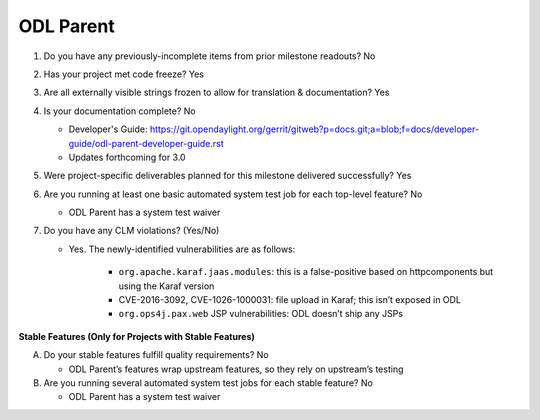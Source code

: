 ==========
ODL Parent
==========

1. Do you have any previously-incomplete items from prior milestone
   readouts? No

2. Has your project met code freeze? Yes

3. Are all externally visible strings frozen to allow for translation &
   documentation? Yes

4. Is your documentation complete? No

   - Developer's Guide: https://git.opendaylight.org/gerrit/gitweb?p=docs.git;a=blob;f=docs/developer-guide/odl-parent-developer-guide.rst
   - Updates forthcoming for 3.0

5. Were project-specific deliverables planned for this milestone delivered
   successfully? Yes

6. Are you running at least one basic automated system test job for each
   top-level feature? No

   - ODL Parent has a system test waiver

7. Do you have any CLM violations? (Yes/No)

   - Yes. The newly-identified vulnerabilities are as follows:

      - ``org.apache.karaf.jaas.modules``: this is a false-positive based on
        httpcomponents but using the Karaf version
      - CVE-2016-3092, CVE-1026-1000031: file upload in Karaf; this isn’t
        exposed in ODL
      - ``org.ops4j.pax.web`` JSP vulnerabilities: ODL doesn’t ship any JSPs

**Stable Features (Only for Projects with Stable Features)**

A. Do your stable features fulfill quality requirements? No

   - ODL Parent’s features wrap upstream features, so they rely on upstream’s
     testing

B. Are you running several automated system test jobs for each stable
   feature? No

   - ODL Parent has a system test waiver

